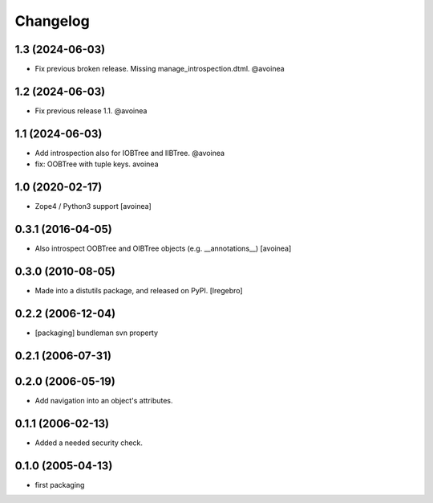 Changelog
=========

1.3 (2024-06-03)
----------------

- Fix previous broken release. Missing manage_introspection.dtml. @avoinea

1.2 (2024-06-03)
----------------

- Fix previous release 1.1. @avoinea

1.1 (2024-06-03)
----------------

- Add introspection also for IOBTree and IIBTree. @avoinea

- fix: OOBTree with tuple keys. avoinea


1.0 (2020-02-17)
----------------
- Zope4 / Python3 support
  [avoinea]

0.3.1 (2016-04-05)
------------------

- Also introspect OOBTree and OIBTree objects (e.g. __annotations__)
  [avoinea]


0.3.0 (2010-08-05)
------------------

- Made into a distutils package, and released on PyPI.
  [lregebro]

0.2.2 (2006-12-04)
------------------

- [packaging] bundleman svn property

0.2.1 (2006-07-31)
------------------


0.2.0 (2006-05-19)
------------------

- Add navigation into an object's attributes.

0.1.1 (2006-02-13)
------------------

- Added a needed security check.

0.1.0 (2005-04-13)
------------------

- first packaging
